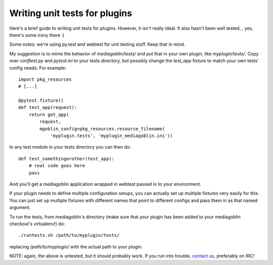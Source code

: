 .. MediaGoblin Documentation

   Written in 2013 by MediaGoblin contributors

   To the extent possible under law, the author(s) have dedicated all
   copyright and related and neighboring rights to this software to
   the public domain worldwide. This software is distributed without
   any warranty.

   You should have received a copy of the CC0 Public Domain
   Dedication along with this software. If not, see
   <http://creativecommons.org/publicdomain/zero/1.0/>.

==============================
Writing unit tests for plugins
==============================

Here's a brief guide to writing unit tests for plugins.  However, it
isn't really ideal.  It also hasn't been well tested... yes, there's
some irony there :)

Some notes: we're using py.test and webtest for unit testing stuff.
Keep that in mind.

My suggestion is to mime the behavior of `mediagoblin/tests/` and put
that in your own plugin, like `myplugin/tests/`.  Copy over
`conftest.py` and `pytest.ini` to your tests directory, but possibly
change the `test_app` fixture to match your own tests' config needs.
For example::

  import pkg_resources
  # [...]

  @pytest.fixture()
  def test_app(request):
      return get_app(
          request,
          mgoblin_config=pkg_resources.resource_filename(
              'myplugin.tests', 'myplugin_mediagoblin.ini'))

In any test module in your tests directory you can then do::

  def test_somethingorother(test_app):
      # real code goes here
      pass

And you'll get a mediagoblin application wrapped in webtest passed in
to your environment.

If your plugin needs to define multiple configuration setups, you can
actually set up multiple fixtures very easily for this.  You can just
set up multiple fixtures with different names that point to different
configs and pass them in as that named argument.

To run the tests, from mediagoblin's directory (make sure that your
plugin has been added to your mediagoblin checkout's virtualenv!) do::

  ./runtests.sh /path/to/myplugin/tests/

replacing `/path/to/myplugin/` with the actual path to your plugin.

NOTE: again, the above is untested, but it should probably work.  If
you run into trouble, `contact us
<http://mediagoblin.org/pages/join.html>`_, preferably on IRC!
